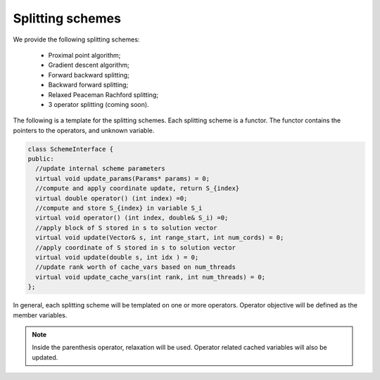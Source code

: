 Splitting schemes
===================
We provide the following splitting schemes:

   * Proximal point algorithm;
   * Gradient descent algorithm;
   * Forward backward splitting;
   * Backward forward splitting;
   * Relaxed Peaceman Rachford splitting;
   * 3 operator splitting (coming soon).

The following is a template for the splitting schemes. Each splitting scheme is a functor. The functor contains the pointers to the operators, and unknown variable.


.. code-block:: c++

   class SchemeInterface {
   public:
     //update internal scheme parameters
     virtual void update_params(Params* params) = 0;
     //compute and apply coordinate update, return S_{index}
     virtual double operator() (int index) =0;
     //compute and store S_{index} in variable S_i
     virtual void operator() (int index, double& S_i) =0;
     //apply block of S stored in s to solution vector
     virtual void update(Vector& s, int range_start, int num_cords) = 0;
     //apply coordinate of S stored in s to solution vector
     virtual void update(double s, int idx ) = 0;
     //update rank worth of cache_vars based on num_threads
     virtual void update_cache_vars(int rank, int num_threads) = 0;
   };



In general, each splitting scheme will be templated on one or more operators. Operator objective will be defined as the member variables.

.. note::

   Inside the parenthesis operator, relaxation will be used. Operator related cached variables will also be updated. 

